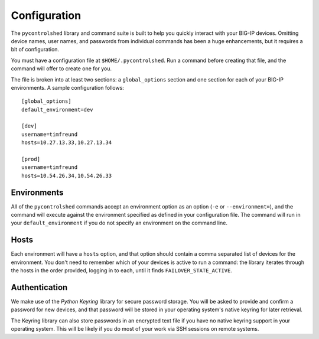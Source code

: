 Configuration
*************

The ``pycontrolshed`` library and command suite is built to help you
quickly interact with your BIG-IP devices.  Omitting device names,
user names, and passwords from individual commands has been a huge
enhancements, but it requires a bit of configuration.

You must have a configuration file at ``$HOME/.pycontrolshed``.  Run a
command before creating that file, and the command will offer to
create one for you.

The file is broken into at least two sections: a ``global_options``
section and one section for each of your BIG-IP environments.  A 
sample configuration follows::

  [global_options]
  default_environment=dev
  
  [dev]
  username=timfreund
  hosts=10.27.13.33,10.27.13.34
  
  [prod]
  username=timfreund
  hosts=10.54.26.34,10.54.26.33


Environments
============

All of the ``pycontrolshed`` commands accept an environment option as
an option (``-e`` or ``--environment=``), and the command will execute
against the environment specified as defined in your configuration
file.  The command will run in your ``default_environment`` if you do
not specify an environment on the command line.

Hosts
=====

Each environment will have a ``hosts`` option, and that option should
contain a comma separated list of devices for the environment.  You
don't need to remember which of your devices is active to run a
command: the library iterates through the hosts in the order provided,
logging in to each, until it finds ``FAILOVER_STATE_ACTIVE``.

Authentication
==============

We make use of the `Python Keyring` library for secure password
storage.  You will be asked to provide and confirm a password for new
devices, and that password will be stored in your operating system's
native keyring for later retrieval.  

The Keyring library can also store passwords in an encrypted text file
if you have no native keyring support in your operating system.  This will
be likely if you do most of your work via SSH sessions on remote systems. 


.. _Python Keyring: http://pypi.python.org/pypi/keyring
